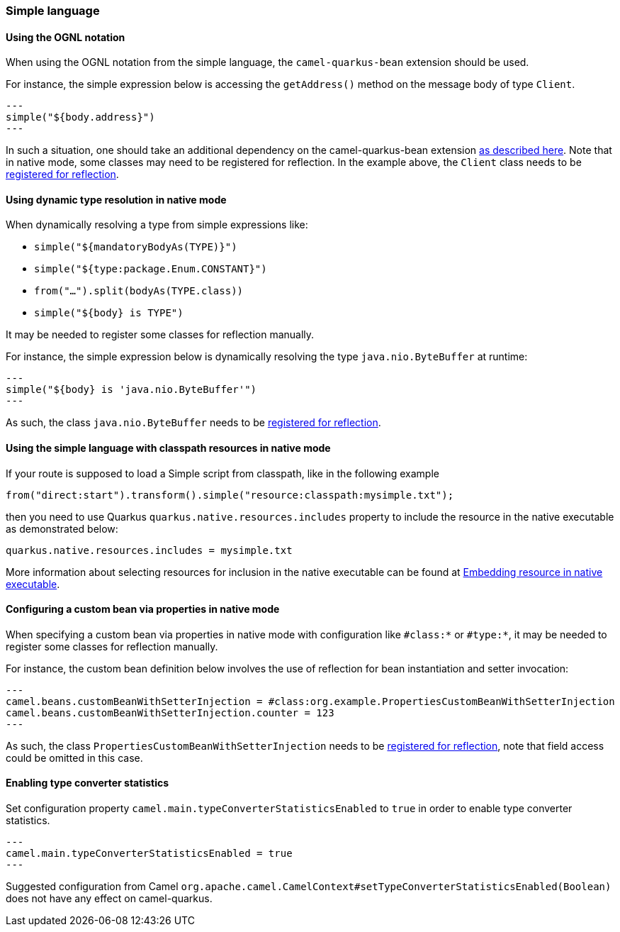 === Simple language

==== Using the OGNL notation
When using the OGNL notation from the simple language, the `camel-quarkus-bean` extension should be used.

For instance, the simple expression below is accessing the `getAddress()` method on the message body of type `Client`.
[source,java]
---
simple("${body.address}")
---

In such a situation, one should take an additional dependency on the camel-quarkus-bean extension xref:{cq-camel-components}::bean-component.adoc[as described here].
Note that in native mode, some classes may need to be registered for reflection. In the example above, the `Client` class
needs to be link:https://quarkus.io/guides/writing-native-applications-tips#registering-for-reflection[registered for reflection].

==== Using dynamic type resolution in native mode
When dynamically resolving a type from simple expressions like:

 * `simple("${mandatoryBodyAs(TYPE)}")`
 * `simple("${type:package.Enum.CONSTANT}")`
 * `from("...").split(bodyAs(TYPE.class))`
 * `simple("$\{body} is TYPE")`

It may be needed to register some classes for reflection manually.

For instance, the simple expression below is dynamically resolving the type `java.nio.ByteBuffer` at runtime:
[source,java]
---
simple("${body} is 'java.nio.ByteBuffer'")
---

As such, the class `java.nio.ByteBuffer` needs to be link:https://quarkus.io/guides/writing-native-applications-tips#registering-for-reflection[registered for reflection].

==== Using the simple language with classpath resources in native mode

If your route is supposed to load a Simple script from classpath, like in the following example

[source,java]
----
from("direct:start").transform().simple("resource:classpath:mysimple.txt");
----

then you need to use Quarkus `quarkus.native.resources.includes` property to include the resource in the native executable
as demonstrated below:

[source,properties]
----
quarkus.native.resources.includes = mysimple.txt
----

More information about selecting resources for inclusion in the native executable can be found at xref:user-guide/native-mode.adoc#embedding-resource-in-native-executable[Embedding resource in native executable].

==== Configuring a custom bean via properties in native mode
When specifying a custom bean via properties in native mode with configuration like `#class:*` or `#type:*`, it may be needed to register some classes for reflection manually.

For instance, the custom bean definition below involves the use of reflection for bean instantiation and setter invocation:
[source,properties]
---
camel.beans.customBeanWithSetterInjection = #class:org.example.PropertiesCustomBeanWithSetterInjection
camel.beans.customBeanWithSetterInjection.counter = 123
---

As such, the class `PropertiesCustomBeanWithSetterInjection` needs to be link:https://quarkus.io/guides/writing-native-applications-tips#registering-for-reflection[registered for reflection], note that field access could be omitted in this case.

==== Enabling type converter statistics

Set configuration property `camel.main.typeConverterStatisticsEnabled` to `true` in order to enable type converter statistics.
[source,properties]
---
camel.main.typeConverterStatisticsEnabled = true
---

Suggested configuration from Camel `org.apache.camel.CamelContext#setTypeConverterStatisticsEnabled(Boolean)` does not have any effect on camel-quarkus.

